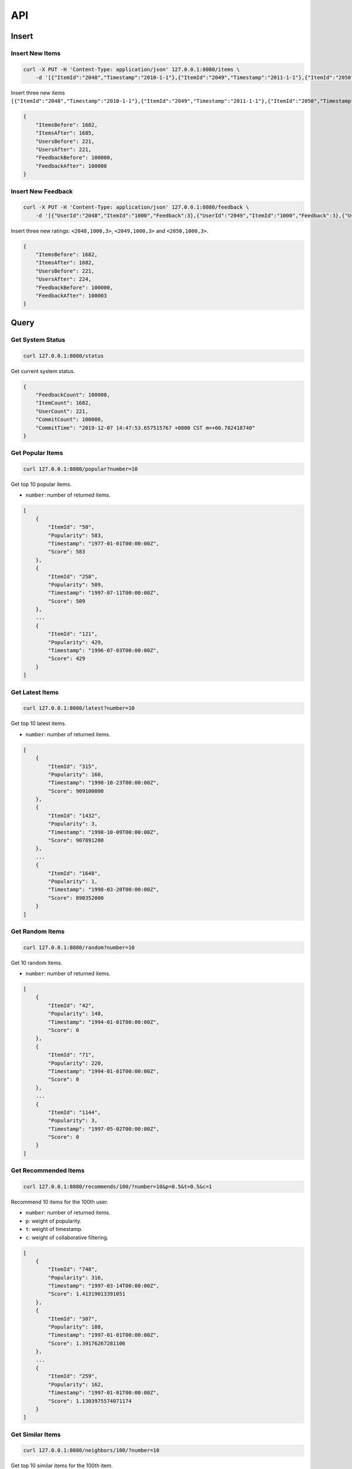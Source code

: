 ===
API
===

Insert
======

Insert New Items
----------------

.. code-block:: bash

    curl -X PUT -H 'Content-Type: application/json' 127.0.0.1:8080/items \
        -d '[{"ItemId":"2048","Timestamp":"2010-1-1"},{"ItemId":"2049","Timestamp":"2011-1-1"},{"ItemId":"2050","Timestamp":"2012-1-1"}]'


Insert three new items ``[{"ItemId":"2048","Timestamp":"2010-1-1"},{"ItemId":"2049","Timestamp":"2011-1-1"},{"ItemId":"2050","Timestamp":"2012-1-1"}]``.

.. code-block:: json

    {
        "ItemsBefore": 1682,
        "ItemsAfter": 1685,
        "UsersBefore": 221,
        "UsersAfter": 221,
        "FeedbackBefore": 100000,
        "FeedbackAfter": 100000
    }

Insert New Feedback
--------------------

.. code-block:: bash

    curl -X PUT -H 'Content-Type: application/json' 127.0.0.1:8080/feedback \
        -d '[{"UserId":"2048","ItemId":"1000","Feedback":3},{"UserId":"2049","ItemId":"1000","Feedback":3},{"UserId":"2050","ItemId":"1000","Feedback":3}]'

Insert three new ratings: ``<2048,1000,3>``, ``<2049,1000,3>`` and ``<2050,1000,3>``.

.. code-block:: json

    {
        "ItemsBefore": 1682,
        "ItemsAfter": 1682,
        "UsersBefore": 221,
        "UsersAfter": 224,
        "FeedbackBefore": 100000,
        "FeedbackAfter": 100003
    }


Query
=====

Get System Status
-----------------

.. code-block:: bash

    curl 127.0.0.1:8080/status

Get current system status.

.. code-block:: json

    {
        "FeedbackCount": 100000,
        "ItemCount": 1682,
        "UserCount": 221,
        "CommitCount": 100000,
        "CommitTime": "2019-12-07 14:47:53.657515767 +0800 CST m=+60.702418740"
    }

Get Popular Items
-----------------

.. code-block:: bash

    curl 127.0.0.1:8080/popular?number=10

Get top 10 popular items.

- ``number``: number of returned items.

.. code-block:: json

    [
        {
            "ItemId": "50",
            "Popularity": 583,
            "Timestamp": "1977-01-01T00:00:00Z",
            "Score": 583
        },
        {
            "ItemId": "258",
            "Popularity": 509,
            "Timestamp": "1997-07-11T00:00:00Z",
            "Score": 509
        },
        ...
        {
            "ItemId": "121",
            "Popularity": 429,
            "Timestamp": "1996-07-03T00:00:00Z",
            "Score": 429
        }
    ]


Get Latest Items
-----------------

.. code-block:: bash

    curl 127.0.0.1:8080/latest?number=10

Get top 10 latest items.

- ``number``: number of returned items.

.. code-block:: json

    [
        {
            "ItemId": "315",
            "Popularity": 160,
            "Timestamp": "1998-10-23T00:00:00Z",
            "Score": 909100800
        },
        {
            "ItemId": "1432",
            "Popularity": 3,
            "Timestamp": "1998-10-09T00:00:00Z",
            "Score": 907891200
        },
        ...
        {
            "ItemId": "1648",
            "Popularity": 1,
            "Timestamp": "1998-03-20T00:00:00Z",
            "Score": 890352000
        }
    ]

Get Random Items
----------------

.. code-block:: bash

    curl 127.0.0.1:8080/random?number=10

Get 10 random items.

- ``number``: number of returned items.

.. code-block:: json

    [
        {
            "ItemId": "42",
            "Popularity": 148,
            "Timestamp": "1994-01-01T00:00:00Z",
            "Score": 0
        },
        {
            "ItemId": "71",
            "Popularity": 220,
            "Timestamp": "1994-01-01T00:00:00Z",
            "Score": 0
        },
        ...
        {
            "ItemId": "1144",
            "Popularity": 3,
            "Timestamp": "1997-05-02T00:00:00Z",
            "Score": 0
        }
    ]

Get Recommended Items
---------------------

.. code-block:: bash

    curl 127.0.0.1:8080/recommends/100/?number=10&p=0.5&t=0.5&c=1

Recommend 10 items for the 100th user.

- ``number``: number of returned items.
- ``p``: weight of popularity.
- ``t``: weight of timestamp.
- ``c``: weight of collaborative filtering.

.. code-block:: json

    [
        {
            "ItemId": "748",
            "Popularity": 316,
            "Timestamp": "1997-03-14T00:00:00Z",
            "Score": 1.41319013391051
        },
        {
            "ItemId": "307",
            "Popularity": 188,
            "Timestamp": "1997-01-01T00:00:00Z",
            "Score": 1.39176267281106
        },
        ...
        {
            "ItemId": "259",
            "Popularity": 162,
            "Timestamp": "1997-01-01T00:00:00Z",
            "Score": 1.1303975574071174
        }
    ]

Get Similar Items
-----------------

.. code-block:: bash

    curl 127.0.0.1:8080/neighbors/100/?number=10


Get top 10 similar items for the 100th item.

- ``number``: number of returned items.

.. code-block:: json

    [
        {
            "ItemId": "1424",
            "Popularity": 3,
            "Timestamp": "1994-01-01T00:00:00Z",
            "Score": 1.0000000000000002
        },
        {
            "ItemId": "1234",
            "Popularity": 8,
            "Timestamp": "1998-01-01T00:00:00Z",
            "Score": 1
        },
        ...
        {
            "ItemId": "1554",
            "Popularity": 2,
            "Timestamp": "1994-01-01T00:00:00Z",
            "Score": 1
        }
    ]

Get User History
----------------

.. code-block:: bash

    curl 127.0.0.1:8080/user/1/feedback

Get interaction history of user 1.

.. code-block:: json

    [
        {
            "UserId": "1",
            "ItemId": "1",
            "Rating": 5
        },
        ...
    ]


Get all users
-------------

.. code-block:: bash

    curl 127.0.0.1:8080/users

List all users.

.. code-block:: json

    [
        "1",
        "2",
        ...
    ]
